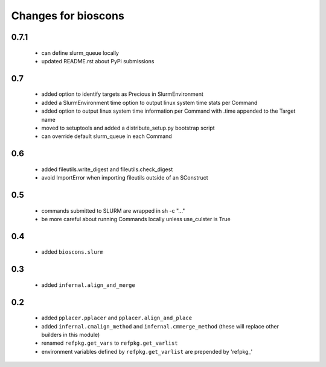 ======================
 Changes for bioscons
======================

0.7.1
=====

 * can define slurm_queue locally
 * updated README.rst about PyPi submissions

0.7
===

 * added option to identify targets as Precious in SlurmEnvironment
 * added a SlurmEnvironment time option to output linux system time stats per Command
 * added option to output linux system time information per Command with .time appended to the Target name
 * moved to setuptools and added a distribute_setup.py bootstrap script
 * can override default slurm_queue in each Command

0.6
===

 * added fileutils.write_digest and fileutils.check_digest
 * avoid ImportError when importing fileutils outside of an SConstruct

0.5
===

 * commands submitted to SLURM are wrapped in sh -c "..."
 * be more careful about running Commands locally unless use_culster is True

0.4
===

 * added ``bioscons.slurm``

0.3
===

 * added ``infernal.align_and_merge``

0.2
===

 * added ``pplacer.pplacer`` and ``pplacer.align_and_place``
 * added ``infernal.cmalign_method`` and ``infernal.cmmerge_method`` (these will replace other builders in this module)
 * renamed ``refpkg.get_vars`` to ``refpkg.get_varlist``
 * environment variables defined by ``refpkg.get_varlist`` are prepended by 'refpkg_'
